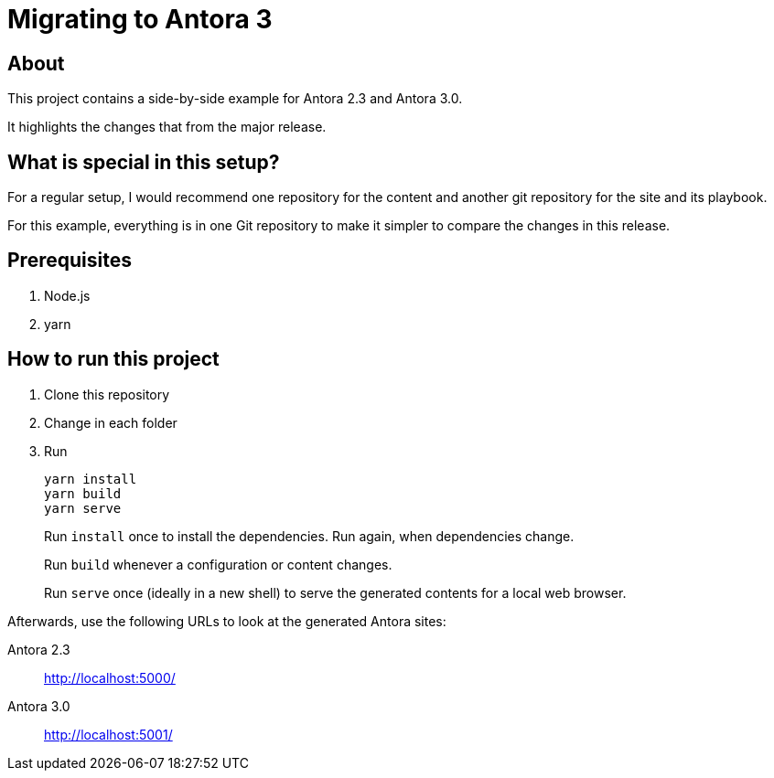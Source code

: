 = Migrating to Antora 3

== About

This project contains a side-by-side example for Antora 2.3 and Antora 3.0.

It highlights the changes that from the major release.

== What is special in this setup?

For a regular setup, I would recommend one repository for the content and another git repository for the site and its playbook.

For this example, everything is in one Git repository to make it simpler to compare the changes in this release.

== Prerequisites

. Node.js
. yarn

== How to run this project

. Clone this repository
. Change in each folder
. Run
+
----
yarn install
yarn build
yarn serve
----
+
Run `install` once to install the dependencies.
Run again, when dependencies change.
+
Run `build` whenever a configuration or content changes.
+
Run `serve` once (ideally in a new shell) to serve the generated contents for a local web browser.

Afterwards, use the following URLs to look at the generated Antora sites:

Antora 2.3:: http://localhost:5000/

Antora 3.0:: http://localhost:5001/